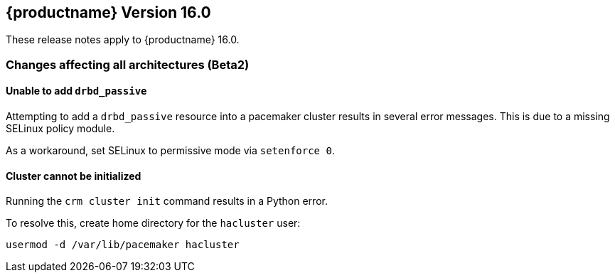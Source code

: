 :this-version: 16.0
:idprefix: v160_
:doc-url: https://documentation.suse.com/sle-ha/16.0

== {productname} Version {this-version}

These release notes apply to {productname} {this-version}.

=== Changes affecting all architectures (Beta2)

[#bsc-1239436]
==== Unable to add `drbd_passive` 

Attempting to add a `drbd_passive` resource into a pacemaker cluster results in several error messages.
This is due to a missing SELinux policy module.

As a workaround, set SELinux to permissive mode via `setenforce 0`.


[#bsc-1239084]
==== Cluster cannot be initialized

Running the `crm cluster init` command results in a Python error.

To resolve this, create home directory for the `hacluster` user:

[source,shell]
usermod -d /var/lib/pacemaker hacluster